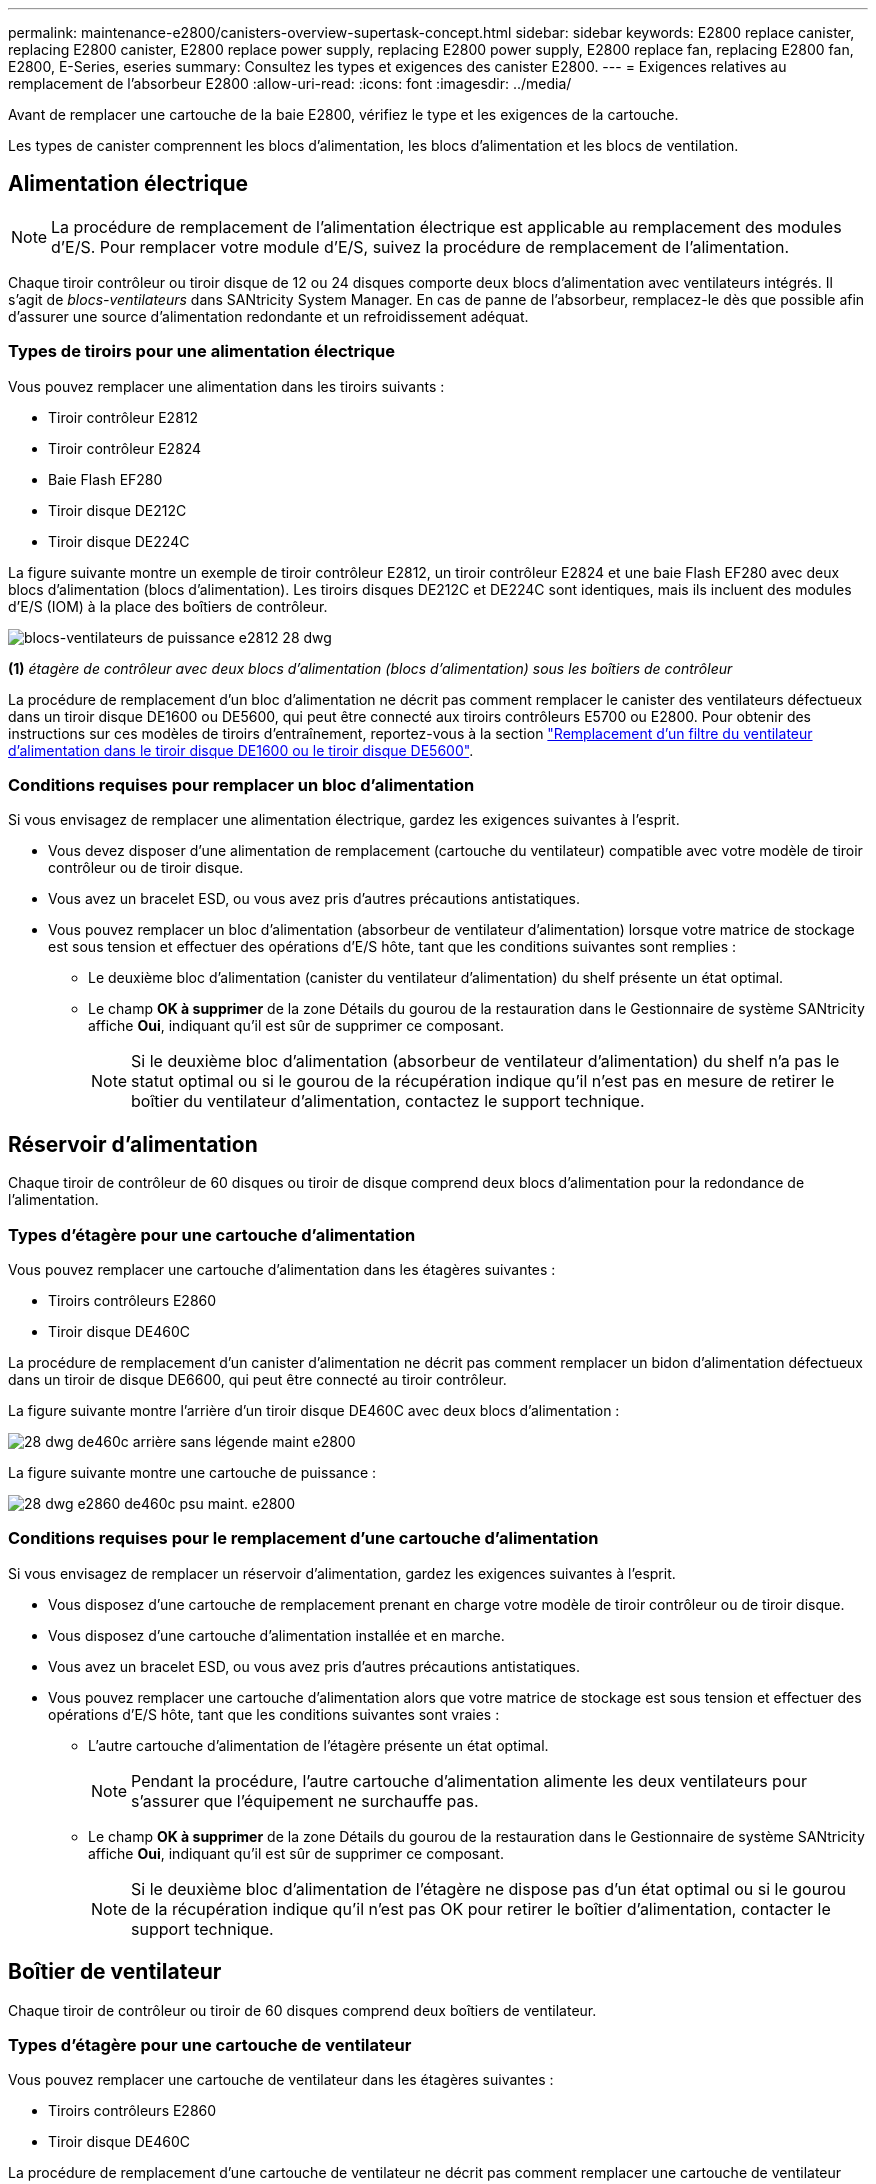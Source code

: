 ---
permalink: maintenance-e2800/canisters-overview-supertask-concept.html 
sidebar: sidebar 
keywords: E2800 replace canister, replacing E2800 canister, E2800 replace power supply, replacing E2800 power supply, E2800 replace fan, replacing E2800 fan, E2800, E-Series, eseries 
summary: Consultez les types et exigences des canister E2800. 
---
= Exigences relatives au remplacement de l'absorbeur E2800
:allow-uri-read: 
:icons: font
:imagesdir: ../media/


[role="lead"]
Avant de remplacer une cartouche de la baie E2800, vérifiez le type et les exigences de la cartouche.

Les types de canister comprennent les blocs d'alimentation, les blocs d'alimentation et les blocs de ventilation.



== Alimentation électrique


NOTE: La procédure de remplacement de l'alimentation électrique est applicable au remplacement des modules d'E/S. Pour remplacer votre module d'E/S, suivez la procédure de remplacement de l'alimentation.

Chaque tiroir contrôleur ou tiroir disque de 12 ou 24 disques comporte deux blocs d'alimentation avec ventilateurs intégrés. Il s'agit de _blocs-ventilateurs_ dans SANtricity System Manager. En cas de panne de l'absorbeur, remplacez-le dès que possible afin d'assurer une source d'alimentation redondante et un refroidissement adéquat.



=== Types de tiroirs pour une alimentation électrique

Vous pouvez remplacer une alimentation dans les tiroirs suivants :

* Tiroir contrôleur E2812
* Tiroir contrôleur E2824
* Baie Flash EF280
* Tiroir disque DE212C
* Tiroir disque DE224C


La figure suivante montre un exemple de tiroir contrôleur E2812, un tiroir contrôleur E2824 et une baie Flash EF280 avec deux blocs d'alimentation (blocs d'alimentation). Les tiroirs disques DE212C et DE224C sont identiques, mais ils incluent des modules d'E/S (IOM) à la place des boîtiers de contrôleur.

image::../media/28_dwg_e2812_power_fan_canisters.gif[blocs-ventilateurs de puissance e2812 28 dwg]

*(1)* _étagère de contrôleur avec deux blocs d'alimentation (blocs d'alimentation) sous les boîtiers de contrôleur_

La procédure de remplacement d'un bloc d'alimentation ne décrit pas comment remplacer le canister des ventilateurs défectueux dans un tiroir disque DE1600 ou DE5600, qui peut être connecté aux tiroirs contrôleurs E5700 ou E2800. Pour obtenir des instructions sur ces modèles de tiroirs d'entraînement, reportez-vous à la section link:https://library.netapp.com/ecm/ecm_download_file/ECMP1140874["Remplacement d'un filtre du ventilateur d'alimentation dans le tiroir disque DE1600 ou le tiroir disque DE5600"^].



=== Conditions requises pour remplacer un bloc d'alimentation

Si vous envisagez de remplacer une alimentation électrique, gardez les exigences suivantes à l'esprit.

* Vous devez disposer d'une alimentation de remplacement (cartouche du ventilateur) compatible avec votre modèle de tiroir contrôleur ou de tiroir disque.
* Vous avez un bracelet ESD, ou vous avez pris d'autres précautions antistatiques.
* Vous pouvez remplacer un bloc d'alimentation (absorbeur de ventilateur d'alimentation) lorsque votre matrice de stockage est sous tension et effectuer des opérations d'E/S hôte, tant que les conditions suivantes sont remplies :
+
** Le deuxième bloc d'alimentation (canister du ventilateur d'alimentation) du shelf présente un état optimal.
** Le champ *OK à supprimer* de la zone Détails du gourou de la restauration dans le Gestionnaire de système SANtricity affiche *Oui*, indiquant qu'il est sûr de supprimer ce composant.
+

NOTE: Si le deuxième bloc d'alimentation (absorbeur de ventilateur d'alimentation) du shelf n'a pas le statut optimal ou si le gourou de la récupération indique qu'il n'est pas en mesure de retirer le boîtier du ventilateur d'alimentation, contactez le support technique.







== Réservoir d'alimentation

Chaque tiroir de contrôleur de 60 disques ou tiroir de disque comprend deux blocs d'alimentation pour la redondance de l'alimentation.



=== Types d'étagère pour une cartouche d'alimentation

Vous pouvez remplacer une cartouche d'alimentation dans les étagères suivantes :

* Tiroirs contrôleurs E2860
* Tiroir disque DE460C


La procédure de remplacement d'un canister d'alimentation ne décrit pas comment remplacer un bidon d'alimentation défectueux dans un tiroir de disque DE6600, qui peut être connecté au tiroir contrôleur.

La figure suivante montre l'arrière d'un tiroir disque DE460C avec deux blocs d'alimentation :

image::../media/28_dwg_de460c_rear_no_callouts_maint-e2800.gif[28 dwg de460c arrière sans légende maint e2800]

La figure suivante montre une cartouche de puissance :

image::../media/28_dwg_e2860_de460c_psu_maint-e2800.gif[28 dwg e2860 de460c psu maint. e2800]



=== Conditions requises pour le remplacement d'une cartouche d'alimentation

Si vous envisagez de remplacer un réservoir d'alimentation, gardez les exigences suivantes à l'esprit.

* Vous disposez d'une cartouche de remplacement prenant en charge votre modèle de tiroir contrôleur ou de tiroir disque.
* Vous disposez d'une cartouche d'alimentation installée et en marche.
* Vous avez un bracelet ESD, ou vous avez pris d'autres précautions antistatiques.
* Vous pouvez remplacer une cartouche d'alimentation alors que votre matrice de stockage est sous tension et effectuer des opérations d'E/S hôte, tant que les conditions suivantes sont vraies :
+
** L'autre cartouche d'alimentation de l'étagère présente un état optimal.
+

NOTE: Pendant la procédure, l'autre cartouche d'alimentation alimente les deux ventilateurs pour s'assurer que l'équipement ne surchauffe pas.

** Le champ *OK à supprimer* de la zone Détails du gourou de la restauration dans le Gestionnaire de système SANtricity affiche *Oui*, indiquant qu'il est sûr de supprimer ce composant.
+

NOTE: Si le deuxième bloc d'alimentation de l'étagère ne dispose pas d'un état optimal ou si le gourou de la récupération indique qu'il n'est pas OK pour retirer le boîtier d'alimentation, contacter le support technique.







== Boîtier de ventilateur

Chaque tiroir de contrôleur ou tiroir de 60 disques comprend deux boîtiers de ventilateur.



=== Types d'étagère pour une cartouche de ventilateur

Vous pouvez remplacer une cartouche de ventilateur dans les étagères suivantes :

* Tiroirs contrôleurs E2860
* Tiroir disque DE460C


La procédure de remplacement d'une cartouche de ventilateur ne décrit pas comment remplacer une cartouche de ventilateur défectueuse dans un tiroir de disque DE6600, qui peut être connecté au tiroir contrôleur.

La figure suivante montre une cartouche de ventilateur :

image::../media/28_dwg_e2860_de460c_single_fan_canister_no_callouts_maint-e2800.gif[28 dwg e2860 de460c canister de ventilateur simple pas de légendes maint e2800]

La figure suivante montre l'arrière d'un tiroir DE460C avec deux boîtiers de ventilation :

image::../media/28_dwg_de460c_rear_no_callouts_maint-e2800.gif[28 dwg de460c arrière sans légende maint e2800]


CAUTION: *Dommages possibles à l'équipement* -- si vous remplacez une cartouche de ventilateur sous tension, vous devez effectuer la procédure de remplacement dans les 30 minutes afin d'éviter toute surchauffe de l'équipement.



=== Conditions requises pour le remplacement d'une cartouche de ventilateur

Si vous envisagez de remplacer une cartouche de ventilateur, gardez les exigences suivantes à l'esprit.

* Vous disposez d'une cartouche de ventilateur de remplacement prise en charge pour votre modèle de tiroir de contrôleur ou de tiroir de disque.
* Une cartouche de ventilateur est installée et en marche.
* Vous avez un bracelet ESD, ou vous avez pris d'autres précautions antistatiques.
* Si vous effectuez cette procédure alors que l'appareil est sous tension, vous devez l'effectuer dans les 30 minutes afin d'éviter toute surchauffe.
* Vous pouvez remplacer une cartouche de ventilateur lorsque votre matrice de stockage est sous tension et effectuer des opérations d'E/S hôte, tant que les conditions suivantes sont vraies :
+
** L'état du second boîtier du ventilateur dans le shelf est optimal.
** Le champ *OK à supprimer* de la zone Détails du gourou de la restauration dans le Gestionnaire de système SANtricity affiche *Oui*, indiquant qu'il est sûr de supprimer ce composant.
+

NOTE: Si le second boîtier de ventilateur de l'étagère ne présente pas l'état optimal ou si le gourou de la récupération indique qu'il n'est pas OK pour retirer le boîtier de ventilateur, contacter le support technique.




